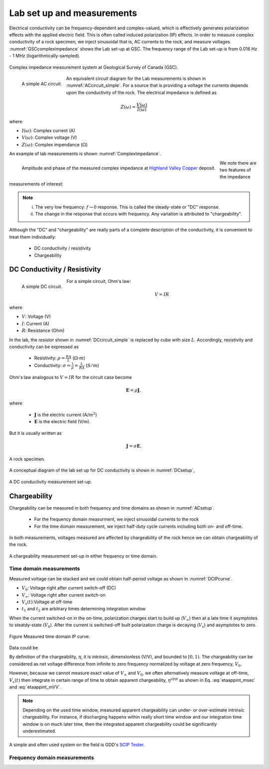 .. _electrical_conductivity_lab_setup_measurements:

Lab set up and measurements
===========================

Electrical conductivity can be frequency-dependent and complex-valued, which is effectively generates polarization effects with the applied electric field. This is often called induced polarization (IP) effects. In order to measure complex conductivity of a rock specimen, we inject sinusoidal that is, AC currents to the rock, and measure voltages. :numref:`GSCcompleximpedance` shows the Lab set-up at GSC. The frequency range of the Lab set-up is from 0.016 Hz - 1 MHz (logarithmically-sampled).

.. figure:: ./images/GSCcompleximpedance.png
   :scale: 50%
   :align: center
   :name: GSCcompleximpedance

   Complex impedance measurement system at Geological Survey of Canada (GSC).

.. figure:: ./images/ACcircuit_simple.png
   :scale: 80%
   :align: left
   :name: ACcircuit_simple

   A simple AC circuit.

An equivalent circuit diagram for the Lab measurements is shown in :numref:`ACcircuit_simple`. For a source that is providing a voltage the currents depends upon the conductivity of the rock. The electrical impedance is defined as

.. math::

   Z(\omega) = \frac{V(\omega)}{I(\omega)}

where

- :math:`I(\omega)`: Complex current (A)
- :math:`V(\omega)`: Complex voltage (V)
- :math:`Z(\omega)`: Complex impendance (:math:`\Omega`)


An example of lab measurements is shown :numref:`ComplexImpedance`.

.. figure:: ./images/ComplexImpedance.png
   :align: left
   :name: ComplexImpedance

   Amplitude and phase of the measured complex impedance at `Highland Valley Copper`_ deposit.

.. _Highland Valley Copper: https://en.wikipedia.org/wiki/Highland_Valley_Copper_mine

We note there are two features of the impedance measurements of interest:

.. note::

   (i) The very low frequency: :math:`f \rightarrow 0` response. This is called the steady-state or "DC" response.

   (ii) The change in the response that occurs with frequency. Any variation is attributed to "chargeability".

Although the "DC" and "chargeability" are really parts of a complete description of the conductivity, it is convenient to treat them individually:

   - DC conductivity / resistivity
   - Chargeability

DC Conductivity / Resistivity
-----------------------------

.. figure:: ./images/DCcircuit_simple.png
   :align: left
   :scale: 80%
   :name: DCcircuit_simple

   A simple DC circuit.

For a simple circuit, Ohm's law:

.. math::
   V=IR

where

- :math:`V`: Voltage (V)
- :math:`I`: Current (A)
- :math:`R`: Resistance (Ohm)


In the lab, the resistor shown in :numref:`DCcircuit_simple` is replaced by cube with size :math:`L`. Accordingly, resistivity and conductivity can be expressed as

   - Resistivity: :math:`\rho = \frac{RA}{L}` (:math:`\Omega\text{-}m`)
   - Conductivity: :math:`\sigma = \frac{1}{\rho} = \frac{L}{RA}` (:math:`S/m`)

Ohm's law analogous to :math:`V=IR` for the circuit case become

.. math::
   \mathbf{E}= \rho \mathbf{J},

where

   - :math:`\mathbf{J}` is the electric current (A/:math:`m^2`)
   - :math:`\mathbf{E}` is the electric field (V/m).

But it is usually written as

.. math::
   \mathbf{J}= \sigma \mathbf{E}.

.. figure:: ./images/Cube.png
   :scale: 70%
   :align: center
   :name: Cube

   A rock specimen.

A conceptual diagram of the lab set up for DC conductivity is shown in :numref:`DCsetup`,

.. figure:: ./images/DCsetup.png
   :scale: 70%
   :align: center
   :name: DCsetup

   A DC conductivity measurement set-up.


Chargeability
-------------

Chargeability can be measured in both frequency and time domains  as shown in :numref:`ACsetup`.

   - For the frequency domain measurment, we inject sinusoidal currents to the rock

   - For the time domain measurement, we inject half-duty cycle currents including both on- and off-time.

In both measurements, voltages measured are affected by chargeability of the rock hence we can obtain chargeability of the rock.

.. figure:: ./images/ACsetup.png
   :scale: 70%
   :align: center
   :name: ACsetup

   A chargeability measurement set-up in either frequency or time domain.


Time domain measurements
^^^^^^^^^^^^^^^^^^^^^^^^

Measured voltage can be stacked and we could obtain half-period voltage as shown in :numref:`DCIPcurve`.

- :math:`V_0`: Voltage right after current switch-off (DC)
- :math:`V_{\infty}`: Voltage right after current switch-on
- :math:`V_s(t)`:Voltage at off-time
- :math:`t_1` and :math:`t_2` are arbitrary times determining integration window

When the current switched-on in the on-time, polarization charges start to build up (:math:`V_{\infty}`) then at a late time it asymptotes to steatdy-state (:math:`V_0`). After the current is switched-off built polarization charge is decaying (:math:`V_s`) and asymptotes to zero.


.. figure:: ./images/DCIPcurve.png
   :align: center
   :scale: 50%
   :name: DCIPcurve

   Figure Measured time domain IP curve.

Data could be

.. math::
   \eta = \frac{V_0-V_\infty}{V_0} \ \text{[V/V]}
   :label: etaintrinsic

.. math::
   \eta^{app} = \int_{t_1}^{t_2} \frac{V_s(t)}{V_0} dt  \ \text{[msec]}
   :label: etaappint_msec

.. math::
   \eta^{app} = \frac{1}{t_2-t_1}\int_{t_1}^{t_2} \frac{V_s(t)}{V_0} dt  \ \text{[mV/V]}
   :label: etaappint_mVV

.. math::
   \eta^{app} = \frac{V_s(t)}{V_0}  \ \text{[mV/V]}
   :label: etaapp_mVV


By definition of the chargeability, :math:`\eta`, it is intrinsic, dimensionless (V/V), and bounded to :math:`[0,1)`. The chargeability can be considered as net voltage difference from infinite to zero frequency normalized by voltage at zero frequency, :math:`V_0`.

However, because we cannot measure exact value of :math:`V_{\infty}` and :math:`V_0`, we often alternatively measure voltage at off-time, :math:`V_s(t)` then integrate in certain range of time to obtain apparent chargeability, :math:`\eta^{app}` as shown in Eq. :eq:`etaappint_msec` and :eq:`etaappint_mVV`.

.. note::
   Depending on the used time window, measured apparent chargeability can under- or over-estimate intrinsic chargeability. For instance, if discharging happens within really short time window and our integration time window is on much later time, then the integrated apparent chargeability could be significantly underestimated.


A simple and often used system on the field is GDD's `SCIP Tester <http://www.gddinstrumentation.com/index.php/scip-tester>`_.

Frequency domain measurements
^^^^^^^^^^^^^^^^^^^^^^^^^^^^^

.. todo::
   PFE (Percent frequency effect)

.. todo::
   Phase difference

